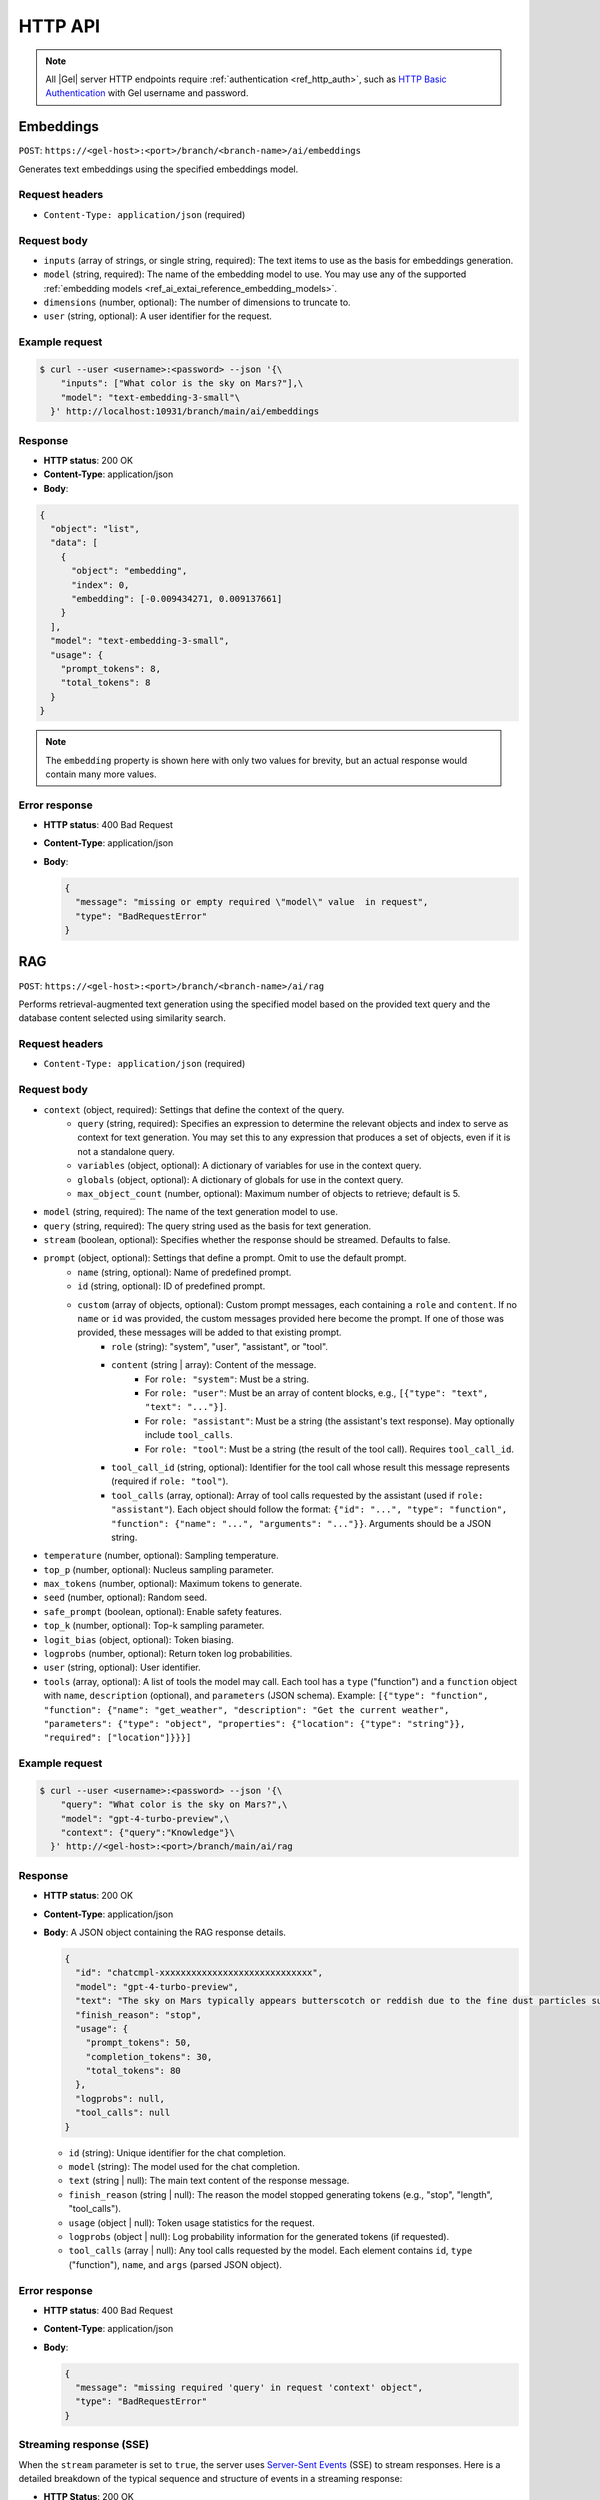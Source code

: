 .. _ref_ai_http_reference:

========
HTTP API
========

.. note::

    All |Gel| server HTTP endpoints require :ref:`authentication
    <ref_http_auth>`, such as `HTTP Basic Authentication
    <https://developer.mozilla.org/en-US/docs/Web/HTTP/Authentication#basic_authentication_scheme>`_
    with Gel username and password.


Embeddings
==========

``POST``: ``https://<gel-host>:<port>/branch/<branch-name>/ai/embeddings``

Generates text embeddings using the specified embeddings model.


Request headers
---------------

* ``Content-Type: application/json`` (required)


Request body
------------

* ``inputs`` (array of strings, or single string, required): The text items to use as the basis
  for embeddings generation.
* ``model`` (string, required): The name of the embedding model to use. You may
  use any of the supported :ref:`embedding models
  <ref_ai_extai_reference_embedding_models>`.
* ``dimensions`` (number, optional): The number of dimensions to truncate to.

* ``user`` (string, optional): A user identifier for the request.


Example request
---------------

.. code-block:: bash

  $ curl --user <username>:<password> --json '{\
      "inputs": ["What color is the sky on Mars?"],\
      "model": "text-embedding-3-small"\
    }' http://localhost:10931/branch/main/ai/embeddings


Response
--------

* **HTTP status**: 200 OK
* **Content-Type**: application/json
* **Body**:


.. code-block:: json

    {
      "object": "list",
      "data": [
        {
          "object": "embedding",
          "index": 0,
          "embedding": [-0.009434271, 0.009137661]
        }
      ],
      "model": "text-embedding-3-small",
      "usage": {
        "prompt_tokens": 8,
        "total_tokens": 8
      }
    }

.. note::

    The ``embedding`` property is shown here with only two values for brevity,
    but an actual response would contain many more values.


Error response
--------------

* **HTTP status**: 400 Bad Request
* **Content-Type**: application/json
* **Body**:

  .. code-block:: json

      {
        "message": "missing or empty required \"model\" value  in request",
        "type": "BadRequestError"
      }

RAG
===

``POST``: ``https://<gel-host>:<port>/branch/<branch-name>/ai/rag``

Performs retrieval-augmented text generation using the specified model based on
the provided text query and the database content selected using similarity
search.


Request headers
---------------

* ``Content-Type: application/json`` (required)


Request body
------------

* ``context`` (object, required): Settings that define the context of the query.
   * ``query`` (string, required): Specifies an expression to determine the relevant objects and index to serve as context for text generation. You may set this to any expression that produces a set of objects, even if it is not a standalone query.
   * ``variables`` (object, optional): A dictionary of variables for use in the context query.
   * ``globals`` (object, optional): A dictionary of globals for use in the context query.
   * ``max_object_count`` (number, optional): Maximum number of objects to retrieve; default is 5.

* ``model`` (string, required): The name of the text generation model to use.

* ``query`` (string, required): The query string used as the basis for text generation.

* ``stream`` (boolean, optional): Specifies whether the response should be streamed. Defaults to false.

* ``prompt`` (object, optional): Settings that define a prompt. Omit to use the default prompt.
   * ``name`` (string, optional): Name of predefined prompt.
   * ``id`` (string, optional): ID of predefined prompt.
   * ``custom`` (array of objects, optional): Custom prompt messages, each containing a ``role`` and ``content``. If no ``name`` or ``id`` was provided, the custom messages provided here become the prompt. If one of those was provided, these messages will be added to that existing prompt.
      * ``role`` (string): "system", "user", "assistant", or "tool".
      * ``content`` (string | array): Content of the message.
         * For ``role: "system"``: Must be a string.
         * For ``role: "user"``: Must be an array of content blocks, e.g., ``[{"type": "text", "text": "..."}]``.
         * For ``role: "assistant"``: Must be a string (the assistant's text response). May optionally include ``tool_calls``.
         * For ``role: "tool"``: Must be a string (the result of the tool call). Requires ``tool_call_id``.
      * ``tool_call_id`` (string, optional): Identifier for the tool call whose result this message represents (required if ``role: "tool"``).
      * ``tool_calls`` (array, optional): Array of tool calls requested by the assistant (used if ``role: "assistant"``). Each object should follow the format: ``{"id": "...", "type": "function", "function": {"name": "...", "arguments": "..."}}``. Arguments should be a JSON string.

* ``temperature`` (number, optional): Sampling temperature.

* ``top_p`` (number, optional): Nucleus sampling parameter.

* ``max_tokens`` (number, optional): Maximum tokens to generate.

* ``seed`` (number, optional): Random seed.

* ``safe_prompt`` (boolean, optional): Enable safety features.

* ``top_k`` (number, optional): Top-k sampling parameter.

* ``logit_bias`` (object, optional): Token biasing.

* ``logprobs`` (number, optional): Return token log probabilities.

* ``user`` (string, optional): User identifier.

* ``tools`` (array, optional): A list of tools the model may call. Each tool
  has a ``type`` ("function") and a ``function`` object with ``name``,
  ``description`` (optional), and ``parameters`` (JSON schema). Example:
  ``[{"type": "function", "function": {"name": "get_weather", "description": "Get the current weather", "parameters": {"type": "object", "properties": {"location": {"type": "string"}}, "required": ["location"]}}}]``


Example request
---------------

.. code-block:: bash

  $ curl --user <username>:<password> --json '{\
      "query": "What color is the sky on Mars?",\
      "model": "gpt-4-turbo-preview",\
      "context": {"query":"Knowledge"}\
    }' http://<gel-host>:<port>/branch/main/ai/rag


Response
--------

* **HTTP status**: 200 OK
* **Content-Type**: application/json
* **Body**: A JSON object containing the RAG response details.

  .. code-block:: json

      {
        "id": "chatcmpl-xxxxxxxxxxxxxxxxxxxxxxxxxxxxx",
        "model": "gpt-4-turbo-preview",
        "text": "The sky on Mars typically appears butterscotch or reddish due to the fine dust particles suspended in the atmosphere.",
        "finish_reason": "stop",
        "usage": {
          "prompt_tokens": 50,
          "completion_tokens": 30,
          "total_tokens": 80
        },
        "logprobs": null,
        "tool_calls": null
      }

  * ``id`` (string): Unique identifier for the chat completion.
  * ``model`` (string): The model used for the chat completion.
  * ``text`` (string | null): The main text content of the response message.
  * ``finish_reason`` (string | null): The reason the model stopped generating tokens (e.g., "stop", "length", "tool_calls").
  * ``usage`` (object | null): Token usage statistics for the request.
  * ``logprobs`` (object | null): Log probability information for the generated tokens (if requested).
  * ``tool_calls`` (array | null): Any tool calls requested by the model. Each element contains ``id``, ``type`` ("function"), ``name``, and ``args`` (parsed JSON object).


Error response
--------------

* **HTTP status**: 400 Bad Request
* **Content-Type**: application/json
* **Body**:

  .. code-block:: json

      {
        "message": "missing required 'query' in request 'context' object",
        "type": "BadRequestError"
      }


Streaming response (SSE)
------------------------

When the ``stream`` parameter is set to ``true``, the server uses `Server-Sent
Events
<https://developer.mozilla.org/en-US/docs/Web/API/Server-sent_events/Using_server-sent_events>`__
(SSE) to stream responses. Here is a detailed breakdown of the typical
sequence and structure of events in a streaming response:

* **HTTP Status**: 200 OK
* **Content-Type**: text/event-stream
* **Cache-Control**: no-cache

The stream consists of a sequence of five events, each encapsulating part of
the response in a structured format:

1. **Message start**

   * Event type: ``message_start``

   * Data: Starts a message, specifying identifiers, roles, and initial usage.

   .. code-block:: json

      {
        "type": "message_start",
        "message": {
          "id": "<message_id>",
          "role": "assistant",
          "model": "<model_name>",
          "usage": { "prompt_tokens": 10 }
        }
      }

2. **Content block start**

   * Event type: ``content_block_start``

   * Data: Marks the beginning of a new content block (either text or a tool call).

   .. code-block:: json

      {
        "type": "content_block_start",
        "index": 0,
        "content_block": {
          "type": "text",
          "text": ""
        }
      }

   Or for a tool call:

   .. code-block:: json

      {
        "type": "content_block_start",
        "index": 0,
        "content_block": {
          "id": "<tool_call_id>",
          "type": "tool_use",
          "name": "<function_name>",
          "args": "{..."
        }
      }


3. **Content block delta**

   * Event type: ``content_block_delta``

   * Data: Incrementally updates the content, appending more text or tool arguments. Includes logprobs if requested.

   .. code-block:: json

      {
        "type": "content_block_delta",
        "index": 0,
        "delta": {
          "type": "text_delta",
          "text": "The"
        },
        "logprobs": null
      }

   Or for tool arguments:

   .. code-block:: json

     {
       "type": "content_block_delta",
       "index": 0,
       "delta": {
         "type": "tool_call_delta",
         "args": "{\"location"
       }
     }

   Subsequent ``content_block_delta`` events add more text/arguments to the message.

4. **Content block stop**

   * Event type: ``content_block_stop``

   * Data: Marks the end of a content block.

   .. code-block:: json

      {
        "type": "content_block_stop",
        "index": 0
      }

5. **Message delta**

   * Event type: ``message_delta``

   * Data: Provides final message-level updates like the stop reason and final usage statistics.

   .. code-block:: json

      {
        "type": "message_delta",
        "delta": {
          "stop_reason": "stop"
        },
        "usage": { "prompt_tokens": 10 }
      }


6. **Message stop**

   * Event type: ``message_stop``

   * Data: Marks the end of the message.

   .. code-block:: json

      {"type": "message_stop"}

Each event is sent as a separate SSE message, formatted as shown above. The
connection is closed after all events are sent, signaling the end of the
stream.

**Example SSE response**

.. code-block:: text
    :class: collapsible

    event: message_start
    data: {"type": "message_start", "message": {"id": "chatcmpl-9MzuQiF0SxUjFLRjIdT3mTVaMWwiv", "role": "assistant", "model": "gpt-4-0125-preview", "usage": {"prompt_tokens": 10}}}

    event: content_block_start
    data: {"type": "content_block_start","index":0,"content_block":{"type":"text","text":""}}

    event: content_block_delta
    data: {"type": "content_block_delta","index":0,"delta":{"type": "text_delta", "text": "The"}, "logprobs": null}

    event: content_block_delta
    data: {"type": "content_block_delta","index":0,"delta":{"type": "text_delta", "text": " skies"}, "logprobs": null}

    event: content_block_delta
    data: {"type": "content_block_delta","index":0,"delta":{"type": "text_delta", "text": " on"}, "logprobs": null}

    event: content_block_delta
    data: {"type": "content_block_delta","index":0,"delta":{"type": "text_delta", "text": " Mars"}, "logprobs": null}

    event: content_block_delta
    data: {"type": "content_block_delta","index":0,"delta":{"type": "text_delta", "text": " are"}, "logprobs": null}

    event: content_block_delta
    data: {"type": "content_block_delta","index":0,"delta":{"type": "text_delta", "text": " red"}, "logprobs": null}

    event: content_block_delta
    data: {"type": "content_block_delta","index":0,"delta":{"type": "text_delta", "text": "."}, "logprobs": null}

    event: content_block_stop
    data: {"type": "content_block_stop","index":0}

    event: message_delta
    data: {"type": "message_delta", "delta": {"stop_reason": "stop"}, "usage": {"completion_tokens": 7, "total_tokens": 17}}

    event: message_stop
    data: {"type": "message_stop"}


